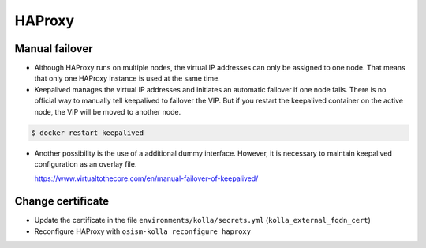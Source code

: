 =======
HAProxy
=======

Manual failover
===============

* Although HAProxy runs on multiple nodes, the virtual IP addresses can only be assigned to one node.
  That means that only one HAProxy instance is used at the same time.

* Keepalived manages the virtual IP addresses and initiates an automatic failover if one node fails.
  There is no official way to manually tell keepalived to failover the VIP. But if you restart the
  keepalived container on the active node, the VIP will be moved to another node.

.. code-block:: console

   $ docker restart keepalived

* Another possibility is the use of a additional dummy interface. However, it is necessary to maintain
  keepalived configuration as an overlay file.

  https://www.virtualtothecore.com/en/manual-failover-of-keepalived/

Change certificate
==================

* Update the certificate in the file ``environments/kolla/secrets.yml`` (``kolla_external_fqdn_cert``)
* Reconfigure HAProxy with ``osism-kolla reconfigure haproxy``
